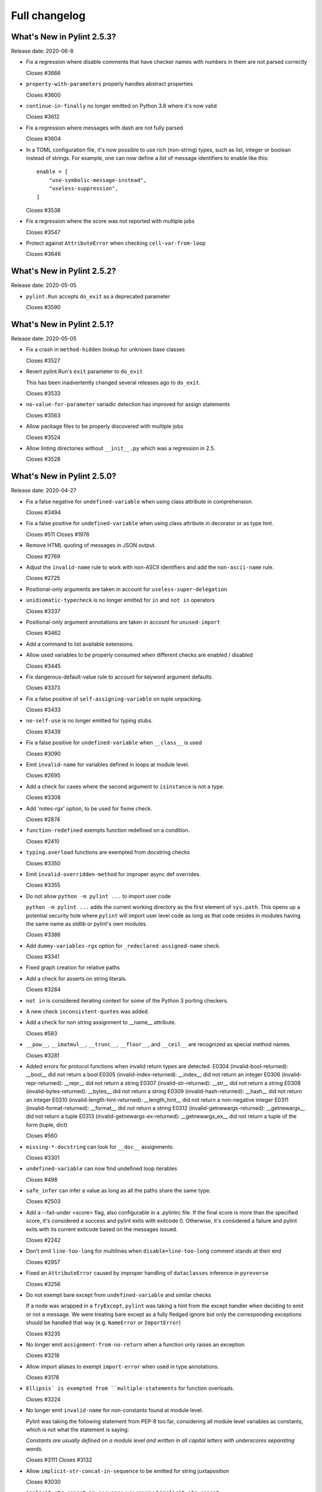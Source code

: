 Full changelog
==============

What's New in Pylint 2.5.3?
---------------------------
Release date: 2020-06-8

* Fix a regression where disable comments that have checker names with numbers in them are not parsed correctly

  Closes #3666

* ``property-with-parameters`` properly handles abstract properties

  Closes #3600

* ``continue-in-finally`` no longer emitted on Python 3.8 where it's now valid

  Closes #3612

* Fix a regression where messages with dash are not fully parsed

  Closes #3604

* In a TOML configuration file, it's now possible to use rich (non-string) types, such as list, integer or boolean instead of strings. For example, one can now define a *list* of message identifiers to enable like this::

    enable = [
        "use-symbolic-message-instead",
        "useless-suppression",
    ]

  Closes #3538

* Fix a regression where the score was not reported with multiple jobs

  Closes #3547

* Protect against ``AttributeError`` when checking ``cell-var-from-loop``

  Closes #3646


What's New in Pylint 2.5.2?
---------------------------
Release date: 2020-05-05

* ``pylint.Run`` accepts ``do_exit`` as a deprecated parameter

  Closes #3590


What's New in Pylint 2.5.1?
---------------------------
Release date: 2020-05-05

* Fix a crash in ``method-hidden`` lookup for unknown base classes

  Closes #3527

* Revert pylint.Run's ``exit`` parameter to ``do_exit``

  This has been inadvertently changed several releases ago to ``do_exit``.

  Closes #3533

* ``no-value-for-parameter`` variadic detection has improved for assign statements

  Closes #3563

* Allow package files to be properly discovered with multiple jobs

  Closes #3524

* Allow linting directories without ``__init__.py`` which was a regression in 2.5.

  Closes #3528


What's New in Pylint 2.5.0?
---------------------------
Release date: 2020-04-27

* Fix a false negative for ``undefined-variable`` when using class attribute in comprehension.

  Closes #3494

* Fix a false positive for ``undefined-variable`` when using class attribute in decorator or as type hint.

  Closes #511
  Closes #1976

* Remove HTML quoting of messages in JSON output.

  Closes #2769

* Adjust the ``invalid-name`` rule to work with non-ASCII identifiers and add the ``non-ascii-name`` rule.

  Closes #2725

* Positional-only arguments are taken in account for ``useless-super-delegation``

* ``unidiomatic-typecheck`` is no longer emitted for ``in`` and ``not in`` operators

  Closes #3337

* Positional-only argument annotations are taken in account for ``unused-import``

  Closes #3462

* Add a command to list available extensions.

* Allow used variables to be properly consumed when different checks are enabled / disabled

  Closes #3445

* Fix dangerous-default-value rule to account for keyword argument defaults

  Closes #3373

* Fix a false positive of ``self-assigning-variable`` on tuple unpacking.

  Closes #3433

* ``no-self-use`` is no longer emitted for typing stubs.

  Closes #3439

* Fix a false positive for ``undefined-variable`` when ``__class__`` is used

  Closes #3090

* Emit ``invalid-name`` for variables defined in loops at module level.

  Closes #2695

* Add a check for cases where the second argument to ``isinstance`` is not a type.

  Closes #3308

* Add 'notes-rgx' option, to be used for fixme check.

  Closes #2874

* ``function-redefined`` exempts function redefined on a condition.

  Closes #2410

* ``typing.overload`` functions are exempted from docstring checks

  Closes #3350

* Emit ``invalid-overridden-method`` for improper async def overrides.

  Closes #3355

* Do not allow ``python -m pylint ...`` to import user code

  ``python -m pylint ...`` adds the current working directory as the first element
  of ``sys.path``. This opens up a potential security hole where ``pylint`` will import
  user level code as long as that code resides in modules having the same name as stdlib
  or pylint's own modules.

  Closes #3386

* Add ``dummy-variables-rgx`` option for ``_redeclared-assigned-name`` check.

  Closes #3341

* Fixed graph creation for relative paths

* Add a check for asserts on string literals.

  Closes #3284

* ``not in`` is considered iterating context for some of the Python 3 porting checkers.

* A new check ``inconsistent-quotes`` was added.

* Add a check for non string assignment to __name__ attribute.

  Closes #583

* ``__pow__``, ``__imatmul__``, ``__trunc__``, ``__floor__``, and ``__ceil__`` are recognized as special method names.

  Closes #3281

* Added errors for protocol functions when invalid return types are detected.
  E0304 (invalid-bool-returned): __bool__ did not return a bool
  E0305 (invalid-index-returned): __index__ did not return an integer
  E0306 (invalid-repr-returned): __repr__ did not return a string
  E0307 (invalid-str-returned): __str__ did not return a string
  E0308 (invalid-bytes-returned): __bytes__ did not return a string
  E0309 (invalid-hash-returned): __hash__ did not return an integer
  E0310 (invalid-length-hint-returned): __length_hint__ did not return a non-negative integer
  E0311 (invalid-format-returned): __format__ did not return a string
  E0312 (invalid-getnewargs-returned): __getnewargs__ did not return a tuple
  E0313 (invalid-getnewargs-ex-returned): __getnewargs_ex__ did not return a tuple of the form (tuple, dict)

  Closes #560

* ``missing-*-docstring`` can look for ``__doc__`` assignments.

  Closes #3301

* ``undefined-variable`` can now find undefined loop iterables

  Closes #498

* ``safe_infer`` can infer a value as long as all the paths share the same type.

  Closes #2503

* Add a --fail-under <score> flag, also configurable in a .pylintrc file. If the final score is more than the specified score, it's considered a success and pylint exits with exitcode 0. Otherwise, it's considered a failure and pylint exits with its current exitcode based on the messages issued.

  Closes #2242

* Don't emit ``line-too-long`` for multilines when ``disable=line-too-long`` comment stands at their end

  Closes #2957

* Fixed an ``AttributeError`` caused by improper handling of ``dataclasses`` inference in ``pyreverse``

  Closes #3256

* Do not exempt bare except from ``undefined-variable`` and similar checks

  If a node was wrapped in a ``TryExcept``, ``pylint`` was taking a hint
  from the except handler when deciding to emit or not a message.
  We were treating bare except as a fully fledged ignore but only
  the corresponding exceptions should be handled that way (e.g. ``NameError`` or ``ImportError``)

  Closes #3235

* No longer emit ``assignment-from-no-return`` when a function only raises an exception

  Closes #3218

* Allow import aliases to exempt ``import-error`` when used in type annotations.

  Closes #3178

* ``Ellipsis` is exempted from ``multiple-statements`` for function overloads.

  Closes #3224

* No longer emit ``invalid-name`` for non-constants found at module level.

  Pylint was taking the following statement from PEP-8 too far, considering
  all module level variables as constants, which is not what the statement is saying:

  `Constants are usually defined on a module level and written in
  all capital letters with underscores separating words.`

  Closes #3111
  Closes #3132

* Allow ``implicit-str-concat-in-sequence`` to be emitted for string juxtaposition

  Closes #3030

* ``implicit-str-concat-in-sequence`` was renamed ``implicit-str-concat``

* The ``json`` reporter no longer bypasses ``redirect_stdout``.

  Closes #3227

* Move ``NoFileError``, ``OutputLine``, ``FunctionalTestReporter``,
  ``FunctionalTestFile``, ``LintModuleTest`` and related methods from
  ``test_functional.py`` to ``pylint.testutils`` to help testing for 3rd
  party pylint plugins.

* Can read config from a setup.cfg or pyproject.toml file.

  Closes #617

* Fix exception-escape false positive with generators

  Closes #3128

* ``inspect.getargvalues`` is no longer marked as deprecated.

* A new check ``f-string-without-interpolation`` was added

  Closes #3190

* Flag mutable ``collections.*`` utilities as dangerous defaults

  Closes #3183

* ``docparams`` extension supports multiple types in raises sections.

  Multiple types can also be separated by commas in all valid sections.

  Closes #2729

* Allow parallel linting when run under Prospector

* Fixed false positives of ``method-hidden`` when a subclass defines the method that is being hidden.

  Closes #414

* Python 3 porting mode is 30-50% faster on most codebases

* Python 3 porting mode no longer swallows syntax errors

  Closes #2956

* Pass the actual PyLinter object to sub processes to allow using custom
  PyLinter classes.

  PyLinter object (and all its members except reporter) needs to support
  pickling so the PyLinter object can be passed to worker processes.

* Clean up setup.py

  Make pytest-runner a requirement only if running tests, similar to McCabe.

  Clean up the setup.py file, resolving a number of warnings around it.

* Handle SyntaxError in files passed via ``--from-stdin`` option

  Pylint no longer outputs a traceback, if a file, read from stdin,
  contains a syntaxerror.

* Fix uppercase style to disallow 3+ uppercase followed by lowercase.

* Fixed ``undefined-variable`` and ``unused-import`` false positives
  when using a metaclass via an attribute.

  Closes #1603

* Emit ``unused-argument`` for functions that partially uses their argument list before raising an exception.

  Closes #3246

* Fixed ``broad_try_clause`` extension to check try/finally statements and to
  check for nested statements (e.g., inside of an ``if`` statement).

* Recognize classes explicitly inheriting from ``abc.ABC`` or having an
  ``abc.ABCMeta`` metaclass as abstract. This makes them not trigger W0223.

  Closes #3098

* Fix overzealous ``arguments-differ`` when overridden function uses variadics

  No message is emitted if the overriding function provides positional or
  keyword variadics in its signature that can feasibly accept and pass on
  all parameters given by the overridden function.

  Closes #1482
  Closes #1553

* Multiple types of string formatting are allowed in logging functions.

  The ``logging-fstring-interpolation`` message has been brought back to allow
  multiple types of string formatting to be used.

  Closes #3361
